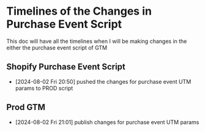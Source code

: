 * Timelines of the Changes in Purchase Event Script
  This doc will have all the timelines when I will be making changes in the either the purchase event script of GTM

** Shopify Purchase Event Script
  - [2024-08-02 Fri 20:50] pushed the changes for purchase event UTM params to
     PROD script

** Prod GTM
  - [2024-08-02 Fri 21:01] publish changes for purchase event UTM params
